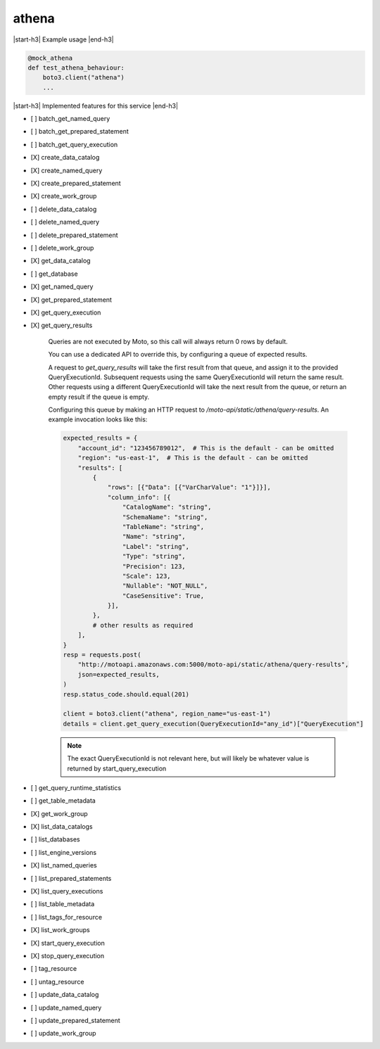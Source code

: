 .. _implementedservice_athena:

.. |start-h3| raw:: html

    <h3>

.. |end-h3| raw:: html

    </h3>

======
athena
======

|start-h3| Example usage |end-h3|

.. sourcecode:: python

            @mock_athena
            def test_athena_behaviour:
                boto3.client("athena")
                ...



|start-h3| Implemented features for this service |end-h3|

- [ ] batch_get_named_query
- [ ] batch_get_prepared_statement
- [ ] batch_get_query_execution
- [X] create_data_catalog
- [X] create_named_query
- [X] create_prepared_statement
- [X] create_work_group
- [ ] delete_data_catalog
- [ ] delete_named_query
- [ ] delete_prepared_statement
- [ ] delete_work_group
- [X] get_data_catalog
- [ ] get_database
- [X] get_named_query
- [X] get_prepared_statement
- [X] get_query_execution
- [X] get_query_results
  
        Queries are not executed by Moto, so this call will always return 0 rows by default.

        You can use a dedicated API to override this, by configuring a queue of expected results.

        A request to `get_query_results` will take the first result from that queue, and assign it to the provided QueryExecutionId. Subsequent requests using the same QueryExecutionId will return the same result. Other requests using a different QueryExecutionId will take the next result from the queue, or return an empty result if the queue is empty.

        Configuring this queue by making an HTTP request to `/moto-api/static/athena/query-results`. An example invocation looks like this:

        .. sourcecode:: python

            expected_results = {
                "account_id": "123456789012",  # This is the default - can be omitted
                "region": "us-east-1",  # This is the default - can be omitted
                "results": [
                    {
                        "rows": [{"Data": [{"VarCharValue": "1"}]}],
                        "column_info": [{
                            "CatalogName": "string",
                            "SchemaName": "string",
                            "TableName": "string",
                            "Name": "string",
                            "Label": "string",
                            "Type": "string",
                            "Precision": 123,
                            "Scale": 123,
                            "Nullable": "NOT_NULL",
                            "CaseSensitive": True,
                        }],
                    },
                    # other results as required
                ],
            }
            resp = requests.post(
                "http://motoapi.amazonaws.com:5000/moto-api/static/athena/query-results",
                json=expected_results,
            )
            resp.status_code.should.equal(201)

            client = boto3.client("athena", region_name="us-east-1")
            details = client.get_query_execution(QueryExecutionId="any_id")["QueryExecution"]

        .. note:: The exact QueryExecutionId is not relevant here, but will likely be whatever value is returned by start_query_execution

        

- [ ] get_query_runtime_statistics
- [ ] get_table_metadata
- [X] get_work_group
- [X] list_data_catalogs
- [ ] list_databases
- [ ] list_engine_versions
- [X] list_named_queries
- [ ] list_prepared_statements
- [X] list_query_executions
- [ ] list_table_metadata
- [ ] list_tags_for_resource
- [X] list_work_groups
- [X] start_query_execution
- [X] stop_query_execution
- [ ] tag_resource
- [ ] untag_resource
- [ ] update_data_catalog
- [ ] update_named_query
- [ ] update_prepared_statement
- [ ] update_work_group

